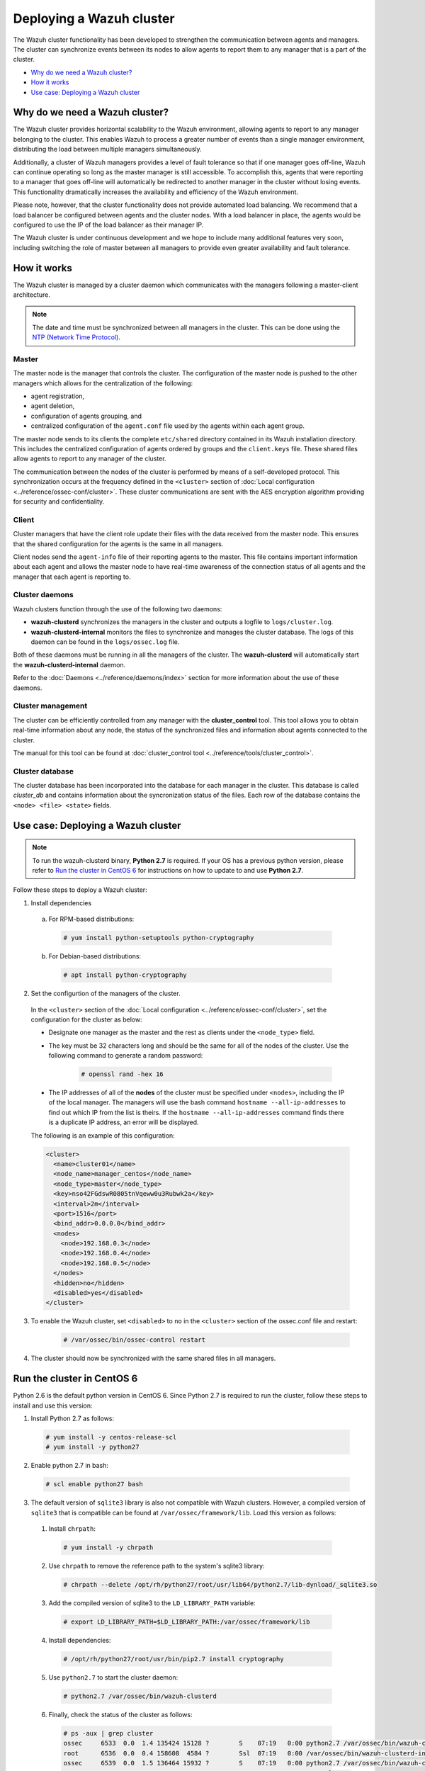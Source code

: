 .. _wazuh-cluster:

Deploying a Wazuh cluster
=========================

.. versionadded:: 3.0.0

The Wazuh cluster functionality has been developed to strengthen the communication between agents and managers. The cluster can synchronize events between its nodes to allow agents to report them to any manager that is a part of the cluster.

- `Why do we need a Wazuh cluster?`_
- `How it works`_
- `Use case: Deploying a Wazuh cluster`_

Why do we need a Wazuh cluster?
-------------------------------

The Wazuh cluster provides horizontal scalability to the Wazuh environment, allowing agents to report to any manager belonging to the cluster. This enables Wazuh to process a greater number of events than a single manager environment, distributing the load between multiple managers simultaneously.

Additionally, a cluster of Wazuh managers provides a level of fault tolerance so that if one manager goes off-line, Wazuh can continue operating so long as the master manager is still accessible. To accomplish this, agents that were reporting to a manager that goes off-line will automatically be redirected to another manager in the cluster without losing events. This functionality dramatically increases the availability and efficiency of the Wazuh environment.

Please note, however, that the cluster functionality does not provide automated load balancing. We recommend that a load balancer be configured between agents and the cluster nodes. With a load balancer in place, the agents would be configured to use the IP of the load balancer as their manager IP.

The Wazuh cluster is under continuous development and we hope to include many additional features very soon, including switching the role of master between all managers to provide even greater availability and fault tolerance.

How it works
------------

The Wazuh cluster is managed by a cluster daemon which communicates with the managers following a master-client architecture.

.. note::
  The date and time must be synchronized between all managers in the cluster. This can be done using the `NTP (Network Time Protocol) <https://wiki.debian.org/NTP>`_.

Master
^^^^^^

The master node is the manager that controls the cluster. The configuration of the master node is pushed to the other managers which allows for the centralization of the following:

- agent registration,
- agent deletion,
- configuration of agents grouping, and
- centralized configuration of the ``agent.conf`` file used by the agents within each agent group.

The master node sends to its clients the complete ``etc/shared`` directory contained in its Wazuh installation directory.  This includes the centralized configuration of agents ordered by groups and the ``client.keys`` file. These shared files allow agents to report to any manager of the cluster.

The communication between the nodes of the cluster is performed by means of a self-developed protocol.  This synchronization occurs at the frequency defined in the ``<cluster>`` section of :doc:`Local configuration <../reference/ossec-conf/cluster>`. These cluster communications are sent with the AES encryption algorithm providing for security and confidentiality.

Client
^^^^^^

Cluster managers that have the client role update their files with the data received from the master node. This ensures that the shared configuration for the agents is the same in all managers.

Client nodes send the ``agent-info`` file of their reporting agents to the master. This file contains important information about each agent and allows the master node to have real-time awareness of the connection status of all agents and the manager that each agent is reporting to.

Cluster daemons
^^^^^^^^^^^^^^^
Wazuh clusters function through the use of the following two daemons:

- **wazuh-clusterd** synchronizes the managers in the cluster and outputs a logfile to ``logs/cluster.log``.

- **wazuh-clusterd-internal** monitors the files to synchronize and manages the cluster database. The logs of this daemon can be found in the ``logs/ossec.log`` file.

Both of these daemons must be running in all the managers of the cluster. The **wazuh-clusterd** will automatically start the **wazuh-clusterd-internal** daemon.

Refer to the :doc:`Daemons <../reference/daemons/index>` section for more information about the use of these daemons.

Cluster management
^^^^^^^^^^^^^^^^^^

The cluster can be efficiently controlled from any manager with the **cluster_control** tool. This tool allows you to obtain real-time information about any node, the status of the synchronized files and information about agents connected to the cluster.

The manual for this tool can be found at :doc:`cluster_control tool <../reference/tools/cluster_control>`.

Cluster database
^^^^^^^^^^^^^^^^^

The cluster database has been incorporated into the database for each manager in the cluster.  This database is called `cluster_db` and contains information about the syncronization status of the files. Each row of the database contains the ``<node> <file> <state>`` fields.


Use case: Deploying a Wazuh cluster
-----------------------------------

.. note::
  To run the wazuh-clusterd binary, **Python 2.7** is required. If your OS has a previous python version, please refer to `Run the cluster in CentOS 6`_ for instructions on how to update to and use **Python 2.7**.

Follow these steps to deploy a Wazuh cluster:

1. Install dependencies

  a. For RPM-based distributions:

    .. code-block:: console

      # yum install python-setuptools python-cryptography

  b. For Debian-based distributions:

    .. code-block:: console

      # apt install python-cryptography

2. Set the configurtion of the managers of the cluster.

  In the ``<cluster>`` section of the :doc:`Local configuration <../reference/ossec-conf/cluster>`, set the configuration for the cluster as below:

  - Designate one manager as the master and the rest as clients under the ``<node_type>`` field.
  - The key must be 32 characters long and should be the same for all of the nodes of the cluster. Use the following command to generate a random password:

      .. code-block:: console

          # openssl rand -hex 16

  - The IP addresses of all of the **nodes** of the cluster must be specified under ``<nodes>``, including the IP of the local manager. The managers will use the bash command ``hostname --all-ip-addresses`` to find out which IP from the list is theirs. If the ``hostname --all-ip-addresses`` command finds there is a duplicate IP address, an error will be displayed.

  The following is an example of this configuration:

  .. code-block:: xml

      <cluster>
        <name>cluster01</name>
        <node_name>manager_centos</node_name>
        <node_type>master</node_type>
        <key>nso42FGdswR0805tnVqeww0u3Rubwk2a</key>
        <interval>2m</interval>
        <port>1516</port>
        <bind_addr>0.0.0.0</bind_addr>
        <nodes>
          <node>192.168.0.3</node>
          <node>192.168.0.4</node>
          <node>192.168.0.5</node>
        </nodes>
        <hidden>no</hidden>
        <disabled>yes</disabled>
      </cluster>

3. To enable the Wazuh cluster, set ``<disabled>`` to ``no`` in the ``<cluster>`` section of the ossec.conf file and restart:

    .. code-block:: console

        # /var/ossec/bin/ossec-control restart

4. The cluster should now be synchronized with the same shared files in all managers.

Run the cluster in CentOS 6
---------------------------
Python 2.6 is the default python version in CentOS 6. Since Python 2.7 is required to run the cluster, follow these steps to install and use this version:

1. Install Python 2.7 as follows:
  
  .. code-block:: console

    # yum install -y centos-release-scl
    # yum install -y python27

2. Enable python 2.7 in bash:

  .. code-block:: console

    # scl enable python27 bash

3. The default version of ``sqlite3`` library is also not compatible with Wazuh clusters.  However, a compiled version of ``sqlite3`` that is compatible can be found at ``/var/ossec/framework/lib``. Load this version as follows:
  
  1. Install ``chrpath``:

    .. code-block:: console

      # yum install -y chrpath

  2. Use ``chrpath`` to remove the reference path to the system's sqlite3 library:

    .. code-block:: console

      # chrpath --delete /opt/rh/python27/root/usr/lib64/python2.7/lib-dynload/_sqlite3.so

  3. Add the compiled version of sqlite3 to the ``LD_LIBRARY_PATH`` variable:

    .. code-block:: console

      # export LD_LIBRARY_PATH=$LD_LIBRARY_PATH:/var/ossec/framework/lib

  4. Install dependencies:

    .. code-block:: console

      # /opt/rh/python27/root/usr/bin/pip2.7 install cryptography

  5. Use ``python2.7`` to start the cluster daemon:

    .. code-block:: console

      # python2.7 /var/ossec/bin/wazuh-clusterd

  6. Finally, check the status of the cluster as follows:

    .. code-block:: console

      # ps -aux | grep cluster
      ossec     6533  0.0  1.4 135424 15128 ?        S    07:19   0:00 python2.7 /var/ossec/bin/wazuh-clusterd
      root      6536  0.0  0.4 158608  4584 ?        Ssl  07:19   0:00 /var/ossec/bin/wazuh-clusterd-internal -tmaster
      ossec     6539  0.0  1.5 136464 15932 ?        S    07:19   0:00 python2.7 /var/ossec/bin/wazuh-clusterd
      root      6556  0.0  0.2   8032  2092 ?        S+   07:21   0:00 grep cluster
